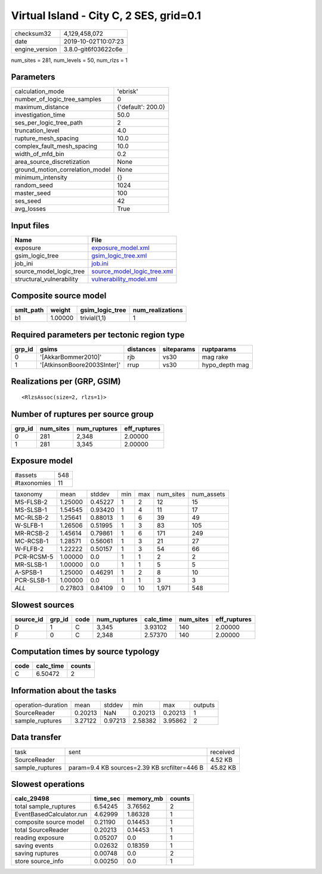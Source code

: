 Virtual Island - City C, 2 SES, grid=0.1
========================================

============== ===================
checksum32     4,129,458,072      
date           2019-10-02T10:07:23
engine_version 3.8.0-git6f03622c6e
============== ===================

num_sites = 281, num_levels = 50, num_rlzs = 1

Parameters
----------
=============================== ==================
calculation_mode                'ebrisk'          
number_of_logic_tree_samples    0                 
maximum_distance                {'default': 200.0}
investigation_time              50.0              
ses_per_logic_tree_path         2                 
truncation_level                4.0               
rupture_mesh_spacing            10.0              
complex_fault_mesh_spacing      10.0              
width_of_mfd_bin                0.2               
area_source_discretization      None              
ground_motion_correlation_model None              
minimum_intensity               {}                
random_seed                     1024              
master_seed                     100               
ses_seed                        42                
avg_losses                      True              
=============================== ==================

Input files
-----------
======================== ============================================================
Name                     File                                                        
======================== ============================================================
exposure                 `exposure_model.xml <exposure_model.xml>`_                  
gsim_logic_tree          `gsim_logic_tree.xml <gsim_logic_tree.xml>`_                
job_ini                  `job.ini <job.ini>`_                                        
source_model_logic_tree  `source_model_logic_tree.xml <source_model_logic_tree.xml>`_
structural_vulnerability `vulnerability_model.xml <vulnerability_model.xml>`_        
======================== ============================================================

Composite source model
----------------------
========= ======= =============== ================
smlt_path weight  gsim_logic_tree num_realizations
========= ======= =============== ================
b1        1.00000 trivial(1,1)    1               
========= ======= =============== ================

Required parameters per tectonic region type
--------------------------------------------
====== =========================== ========= ========== ==============
grp_id gsims                       distances siteparams ruptparams    
====== =========================== ========= ========== ==============
0      '[AkkarBommer2010]'         rjb       vs30       mag rake      
1      '[AtkinsonBoore2003SInter]' rrup      vs30       hypo_depth mag
====== =========================== ========= ========== ==============

Realizations per (GRP, GSIM)
----------------------------

::

  <RlzsAssoc(size=2, rlzs=1)>

Number of ruptures per source group
-----------------------------------
====== ========= ============ ============
grp_id num_sites num_ruptures eff_ruptures
====== ========= ============ ============
0      281       2,348        2.00000     
1      281       3,345        2.00000     
====== ========= ============ ============

Exposure model
--------------
=========== ===
#assets     548
#taxonomies 11 
=========== ===

========== ======= ======= === === ========= ==========
taxonomy   mean    stddev  min max num_sites num_assets
MS-FLSB-2  1.25000 0.45227 1   2   12        15        
MS-SLSB-1  1.54545 0.93420 1   4   11        17        
MC-RLSB-2  1.25641 0.88013 1   6   39        49        
W-SLFB-1   1.26506 0.51995 1   3   83        105       
MR-RCSB-2  1.45614 0.79861 1   6   171       249       
MC-RCSB-1  1.28571 0.56061 1   3   21        27        
W-FLFB-2   1.22222 0.50157 1   3   54        66        
PCR-RCSM-5 1.00000 0.0     1   1   2         2         
MR-SLSB-1  1.00000 0.0     1   1   5         5         
A-SPSB-1   1.25000 0.46291 1   2   8         10        
PCR-SLSB-1 1.00000 0.0     1   1   3         3         
*ALL*      0.27803 0.84109 0   10  1,971     548       
========== ======= ======= === === ========= ==========

Slowest sources
---------------
========= ====== ==== ============ ========= ========= ============
source_id grp_id code num_ruptures calc_time num_sites eff_ruptures
========= ====== ==== ============ ========= ========= ============
D         1      C    3,345        3.93102   140       2.00000     
F         0      C    2,348        2.57370   140       2.00000     
========= ====== ==== ============ ========= ========= ============

Computation times by source typology
------------------------------------
==== ========= ======
code calc_time counts
==== ========= ======
C    6.50472   2     
==== ========= ======

Information about the tasks
---------------------------
================== ======= ======= ======= ======= =======
operation-duration mean    stddev  min     max     outputs
SourceReader       0.20213 NaN     0.20213 0.20213 1      
sample_ruptures    3.27122 0.97213 2.58382 3.95862 2      
================== ======= ======= ======= ======= =======

Data transfer
-------------
=============== ============================================ ========
task            sent                                         received
SourceReader                                                 4.52 KB 
sample_ruptures param=9.4 KB sources=2.39 KB srcfilter=446 B 45.82 KB
=============== ============================================ ========

Slowest operations
------------------
======================== ======== ========= ======
calc_29498               time_sec memory_mb counts
======================== ======== ========= ======
total sample_ruptures    6.54245  3.76562   2     
EventBasedCalculator.run 4.62999  1.86328   1     
composite source model   0.21190  0.14453   1     
total SourceReader       0.20213  0.14453   1     
reading exposure         0.05207  0.0       1     
saving events            0.02632  0.18359   1     
saving ruptures          0.00748  0.0       2     
store source_info        0.00250  0.0       1     
======================== ======== ========= ======